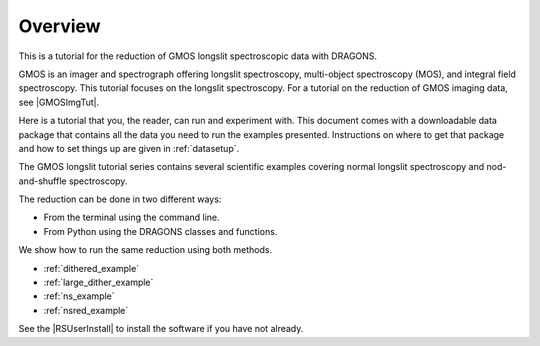 .. overview.rst

.. _overview:

********
Overview
********

This is a tutorial for the reduction of GMOS longslit
spectroscopic data with DRAGONS.

GMOS is an imager and spectrograph offering longslit spectroscopy,
multi-object spectroscopy (MOS), and integral field spectroscopy.  This
tutorial focuses on the longslit spectroscopy.   For a tutorial on the
reduction of GMOS imaging data, see |GMOSImgTut|.

Here is a tutorial that you, the reader, can run and experiment with.  This
document comes with a downloadable data package that contains all the data
you need to run the examples presented.  Instructions on where to get that
package and how to set things up are given in :ref:`datasetup`.

The GMOS longslit tutorial series contains several scientific examples
covering normal longslit spectroscopy and nod-and-shuffle spectroscopy.

The reduction can be done in two different ways:

* From the terminal using the command line.
* From Python using the DRAGONS classes and functions.

We show how to run the same reduction using both methods.

* :ref:`dithered_example`
* :ref:`large_dither_example`
* :ref:`ns_example`
* :ref:`nsred_example`

See the |RSUserInstall| to install the software if you have not already.
